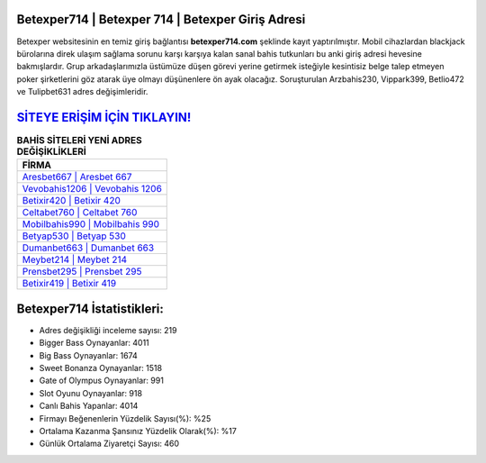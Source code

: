 ﻿Betexper714 | Betexper 714 | Betexper Giriş Adresi
===================================

.. image:: images/betexper-giris.jpg
   :width: 600
   
Betexper websitesinin en temiz giriş bağlantısı **betexper714.com** şeklinde kayıt yaptırılmıştır. Mobil cihazlardan blackjack bürolarına direk ulaşım sağlama sorunu karşı karşıya kalan sanal bahis tutkunları bu anki giriş adresi hevesine bakmışlardır. Grup arkadaşlarımızla üstümüze düşen görevi yerine getirmek isteğiyle kesintisiz belge talep etmeyen poker şirketlerini göz atarak üye olmayı düşünenlere ön ayak olacağız. Soruşturulan Arzbahis230, Vippark399, Betlio472 ve Tulipbet631 adres değişimleridir.

`SİTEYE ERİŞİM İÇİN TIKLAYIN! <https://cutt.ly/QwVVg2Vk>`_
==============

.. list-table:: **BAHİS SİTELERİ YENİ ADRES DEĞİŞİKLİKLERİ**
   :widths: 100
   :header-rows: 1

   * - FİRMA
   * - `Aresbet667 | Aresbet 667 <aresbet667-aresbet-667-aresbet-giris-adresi.html>`_
   * - `Vevobahis1206 | Vevobahis 1206 <vevobahis1206-vevobahis-1206-vevobahis-giris-adresi.html>`_
   * - `Betixir420 | Betixir 420 <betixir420-betixir-420-betixir-giris-adresi.html>`_	 
   * - `Celtabet760 | Celtabet 760 <celtabet760-celtabet-760-celtabet-giris-adresi.html>`_	 
   * - `Mobilbahis990 | Mobilbahis 990 <mobilbahis990-mobilbahis-990-mobilbahis-giris-adresi.html>`_ 
   * - `Betyap530 | Betyap 530 <betyap530-betyap-530-betyap-giris-adresi.html>`_
   * - `Dumanbet663 | Dumanbet 663 <dumanbet663-dumanbet-663-dumanbet-giris-adresi.html>`_	 
   * - `Meybet214 | Meybet 214 <meybet214-meybet-214-meybet-giris-adresi.html>`_
   * - `Prensbet295 | Prensbet 295 <prensbet295-prensbet-295-prensbet-giris-adresi.html>`_
   * - `Betixir419 | Betixir 419 <betixir419-betixir-419-betixir-giris-adresi.html>`_
	 
Betexper714 İstatistikleri:
===================================	 
* Adres değişikliği inceleme sayısı: 219
* Bigger Bass Oynayanlar: 4011
* Big Bass Oynayanlar: 1674
* Sweet Bonanza Oynayanlar: 1518
* Gate of Olympus Oynayanlar: 991
* Slot Oyunu Oynayanlar: 918
* Canlı Bahis Yapanlar: 4014
* Firmayı Beğenenlerin Yüzdelik Sayısı(%): %25
* Ortalama Kazanma Şansınız Yüzdelik Olarak(%): %17
* Günlük Ortalama Ziyaretçi Sayısı: 460
